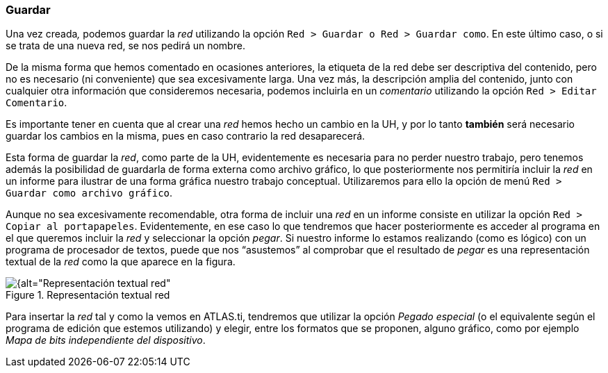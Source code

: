 [[guardar]]
=== Guardar

Una vez creada__,__ podemos guardar la _red_ utilizando la opción `Red > Guardar o Red > Guardar como`. En este último caso, o si se trata de una nueva red, se nos pedirá un nombre.

De la misma forma que hemos comentado en ocasiones anteriores, la etiqueta de la red debe ser descriptiva del contenido, pero no es necesario (ni conveniente) que sea excesivamente larga. Una vez más, la descripción amplia del contenido, junto con cualquier otra información que consideremos necesaria, podemos incluirla en un _comentario_ utilizando la opción `Red > Editar Comentario`.

Es importante tener en cuenta que al crear una _red_ hemos hecho un cambio en la UH, y por lo tanto *también* será necesario guardar los cambios en la misma, pues en caso contrario la red desaparecerá.

Esta forma de guardar la __red__, como parte de la UH, evidentemente es necesaria para no perder nuestro trabajo, pero tenemos además la posibilidad de guardarla de forma externa como archivo gráfico, lo que posteriormente nos permitiría incluir la _red_ en un informe para ilustrar de una forma gráfica nuestro trabajo conceptual. Utilizaremos para ello la opción de menú `Red > Guardar como archivo gráfico`.

Aunque no sea excesivamente recomendable, otra forma de incluir una _red_ en un informe consiste en utilizar la opción `Red > Copiar al portapapeles`. Evidentemente, en ese caso lo que tendremos que hacer posteriormente es acceder al programa en el que queremos incluir la _red_ y seleccionar la opción __pegar__. Si nuestro informe lo estamos realizando (como es lógico) con un programa de procesador de textos, puede que nos “asustemos” al comprobar que el resultado de _pegar_ es una representación textual de la _red_ como la que aparece en la figura.

[[img-img-representacion-textual-red, Representación textual red]]
.Representación textual red
image::images/image-128.png[{alt="Representación textual red", float="right", align="center"]


Para insertar la _red_ tal y como la vemos en ATLAS.ti, tendremos que utilizar la opción _Pegado especial_ (o el equivalente según el programa de edición que estemos utilizando) y elegir, entre los formatos que se proponen, alguno gráfico, como por ejemplo __Mapa de bits independiente del dispositivo__.
